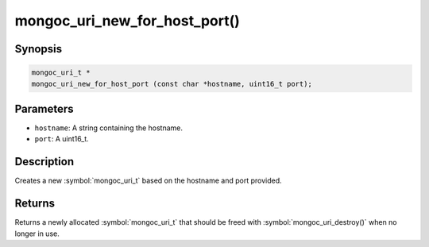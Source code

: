 .. _mongoc_uri_new_for_host_port

mongoc_uri_new_for_host_port()
==============================

Synopsis
--------

.. code-block:: c

  mongoc_uri_t *
  mongoc_uri_new_for_host_port (const char *hostname, uint16_t port);

Parameters
----------

* ``hostname``: A string containing the hostname.
* ``port``: A uint16_t.

Description
-----------

Creates a new :symbol:`mongoc_uri_t` based on the hostname and port provided.

Returns
-------

Returns a newly allocated :symbol:`mongoc_uri_t` that should be freed with :symbol:`mongoc_uri_destroy()` when no longer in use.

